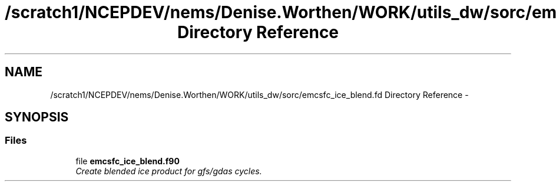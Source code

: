 .TH "/scratch1/NCEPDEV/nems/Denise.Worthen/WORK/utils_dw/sorc/emcsfc_ice_blend.fd Directory Reference" 3 "Mon Mar 18 2024" "Version 1.13.0" "emcsfc_ice_blend" \" -*- nroff -*-
.ad l
.nh
.SH NAME
/scratch1/NCEPDEV/nems/Denise.Worthen/WORK/utils_dw/sorc/emcsfc_ice_blend.fd Directory Reference \- 
.SH SYNOPSIS
.br
.PP
.SS "Files"

.in +1c
.ti -1c
.RI "file \fBemcsfc_ice_blend\&.f90\fP"
.br
.RI "\fICreate blended ice product for gfs/gdas cycles\&. \fP"
.in -1c
